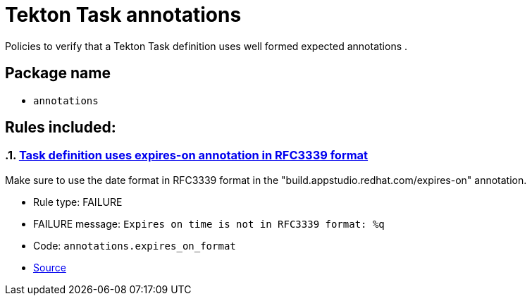 = Tekton Task annotations

Policies to verify that a Tekton Task definition uses well formed expected annotations .

== Package name

* `annotations`

== Rules included:

:numbered:

[#annotations__expires_on_format]
=== link:#annotations__expires_on_format[Task definition uses expires-on annotation in RFC3339 format]

Make sure to use the date format in RFC3339 format in the "build.appstudio.redhat.com/expires-on" annotation.

* Rule type: [rule-type-indicator failure]#FAILURE#
* FAILURE message: `Expires on time is not in RFC3339 format: %q`
* Code: `annotations.expires_on_format`
* https://github.com/enterprise-contract/ec-policies/blob/{page-origin-refhash}/policy/task/annotations/annotations.rego#L14[Source, window="_blank"]
